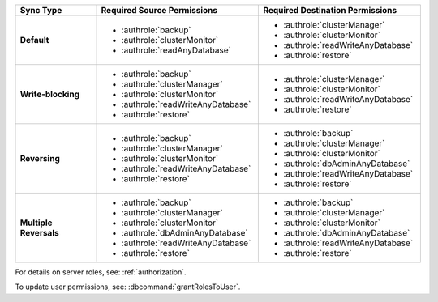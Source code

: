 ..
   Comment: The nested lists need extra indents.  Keep roles in alphabetic
            order.

.. list-table::
   :header-rows: 1
   :stub-columns: 1
   :widths: 20 40 40

   * - Sync Type
     - Required Source Permissions
     - Required Destination Permissions

   * - Default
     - - :authrole:`backup`
       - :authrole:`clusterMonitor`
       - :authrole:`readAnyDatabase`

     - - :authrole:`clusterManager`
       - :authrole:`clusterMonitor`
       - :authrole:`readWriteAnyDatabase`
       - :authrole:`restore`

   * - Write-blocking
     - - :authrole:`backup`
       - :authrole:`clusterManager`
       - :authrole:`clusterMonitor`
       - :authrole:`readWriteAnyDatabase`
       - :authrole:`restore`

     - - :authrole:`clusterManager`
       - :authrole:`clusterMonitor`
       - :authrole:`readWriteAnyDatabase`
       - :authrole:`restore`

   * - Reversing
     - - :authrole:`backup`
       - :authrole:`clusterManager`
       - :authrole:`clusterMonitor`
       - :authrole:`readWriteAnyDatabase`
       - :authrole:`restore`

     - - :authrole:`backup`
       - :authrole:`clusterManager`
       - :authrole:`clusterMonitor`
       - :authrole:`dbAdminAnyDatabase`
       - :authrole:`readWriteAnyDatabase`
       - :authrole:`restore`

   * - Multiple Reversals
     - - :authrole:`backup`
       - :authrole:`clusterManager`
       - :authrole:`clusterMonitor`
       - :authrole:`dbAdminAnyDatabase`
       - :authrole:`readWriteAnyDatabase`
       - :authrole:`restore`

     - - :authrole:`backup`
       - :authrole:`clusterManager`
       - :authrole:`clusterMonitor`
       - :authrole:`dbAdminAnyDatabase`
       - :authrole:`readWriteAnyDatabase`
       - :authrole:`restore`

For details on server roles, see: :ref:`authorization`.

To update user permissions, see: :dbcommand:`grantRolesToUser`.

